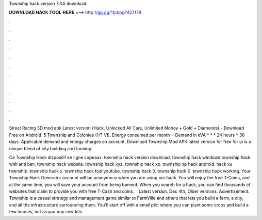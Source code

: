 Township hack version 7.3.5 download



𝐃𝐎𝐖𝐍𝐋𝐎𝐀𝐃 𝐇𝐀𝐂𝐊 𝐓𝐎𝐎𝐋 𝐇𝐄𝐑𝐄 ===> http://gg.gg/11pbpg?427178



.



.



.



.



.



.



.



.



.



.



.



.

Street Racing 3D mod apk Latest version (Hack, Unlocked All Cars, Unlimited Money + Gold + Diamonds) - Download Free on Android. 5 Township and Colonies (HT-VI). Energy consumed per month = Demand in kVA * * * 24 hours * 30 days. Applicable demand and energy charges on account. Download Township Mod APK latest version for free for ip is a unique blend of city building and farming!

Ce Township Hack dispositif en ligne copeaux. township hack version download. township hack windows township hack with anti ban. township hack website. township hack xyz. township hack xp. township xp hack android. hack xu township. township hack x. township hack tool youtube. township hack 0. township hack 0. township hack working. Your Township Hack Generator account will be anonymous when you are using our hack. You will enjoy the free T-Coins, and at the same time, you will save your account from being banned. When you search for a hack, you can find thousands of websites that claim to provide you with free T-Cash and coins.  · Latest version. Dec 4th, Older versions. Advertisement. Township is a casual strategy and management game similar to FarmVille and others that lets you build a farm, a city, and all the infrastructure surrounding them. You'll start off with a small plot where you can plant some crops and build a few houses, but as you buy new lots.
